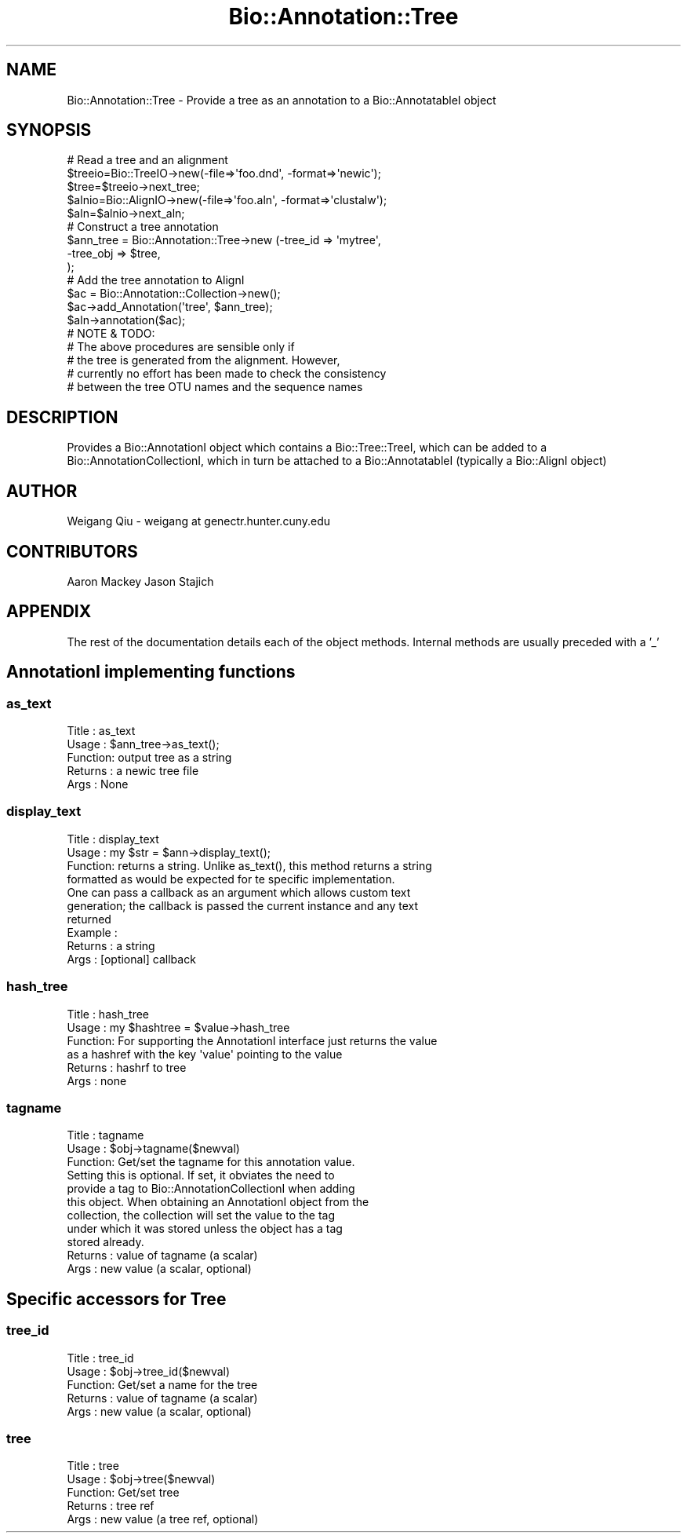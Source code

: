 .\" Automatically generated by Pod::Man 2.28 (Pod::Simple 3.29)
.\"
.\" Standard preamble:
.\" ========================================================================
.de Sp \" Vertical space (when we can't use .PP)
.if t .sp .5v
.if n .sp
..
.de Vb \" Begin verbatim text
.ft CW
.nf
.ne \\$1
..
.de Ve \" End verbatim text
.ft R
.fi
..
.\" Set up some character translations and predefined strings.  \*(-- will
.\" give an unbreakable dash, \*(PI will give pi, \*(L" will give a left
.\" double quote, and \*(R" will give a right double quote.  \*(C+ will
.\" give a nicer C++.  Capital omega is used to do unbreakable dashes and
.\" therefore won't be available.  \*(C` and \*(C' expand to `' in nroff,
.\" nothing in troff, for use with C<>.
.tr \(*W-
.ds C+ C\v'-.1v'\h'-1p'\s-2+\h'-1p'+\s0\v'.1v'\h'-1p'
.ie n \{\
.    ds -- \(*W-
.    ds PI pi
.    if (\n(.H=4u)&(1m=24u) .ds -- \(*W\h'-12u'\(*W\h'-12u'-\" diablo 10 pitch
.    if (\n(.H=4u)&(1m=20u) .ds -- \(*W\h'-12u'\(*W\h'-8u'-\"  diablo 12 pitch
.    ds L" ""
.    ds R" ""
.    ds C` ""
.    ds C' ""
'br\}
.el\{\
.    ds -- \|\(em\|
.    ds PI \(*p
.    ds L" ``
.    ds R" ''
.    ds C`
.    ds C'
'br\}
.\"
.\" Escape single quotes in literal strings from groff's Unicode transform.
.ie \n(.g .ds Aq \(aq
.el       .ds Aq '
.\"
.\" If the F register is turned on, we'll generate index entries on stderr for
.\" titles (.TH), headers (.SH), subsections (.SS), items (.Ip), and index
.\" entries marked with X<> in POD.  Of course, you'll have to process the
.\" output yourself in some meaningful fashion.
.\"
.\" Avoid warning from groff about undefined register 'F'.
.de IX
..
.nr rF 0
.if \n(.g .if rF .nr rF 1
.if (\n(rF:(\n(.g==0)) \{
.    if \nF \{
.        de IX
.        tm Index:\\$1\t\\n%\t"\\$2"
..
.        if !\nF==2 \{
.            nr % 0
.            nr F 2
.        \}
.    \}
.\}
.rr rF
.\"
.\" Accent mark definitions (@(#)ms.acc 1.5 88/02/08 SMI; from UCB 4.2).
.\" Fear.  Run.  Save yourself.  No user-serviceable parts.
.    \" fudge factors for nroff and troff
.if n \{\
.    ds #H 0
.    ds #V .8m
.    ds #F .3m
.    ds #[ \f1
.    ds #] \fP
.\}
.if t \{\
.    ds #H ((1u-(\\\\n(.fu%2u))*.13m)
.    ds #V .6m
.    ds #F 0
.    ds #[ \&
.    ds #] \&
.\}
.    \" simple accents for nroff and troff
.if n \{\
.    ds ' \&
.    ds ` \&
.    ds ^ \&
.    ds , \&
.    ds ~ ~
.    ds /
.\}
.if t \{\
.    ds ' \\k:\h'-(\\n(.wu*8/10-\*(#H)'\'\h"|\\n:u"
.    ds ` \\k:\h'-(\\n(.wu*8/10-\*(#H)'\`\h'|\\n:u'
.    ds ^ \\k:\h'-(\\n(.wu*10/11-\*(#H)'^\h'|\\n:u'
.    ds , \\k:\h'-(\\n(.wu*8/10)',\h'|\\n:u'
.    ds ~ \\k:\h'-(\\n(.wu-\*(#H-.1m)'~\h'|\\n:u'
.    ds / \\k:\h'-(\\n(.wu*8/10-\*(#H)'\z\(sl\h'|\\n:u'
.\}
.    \" troff and (daisy-wheel) nroff accents
.ds : \\k:\h'-(\\n(.wu*8/10-\*(#H+.1m+\*(#F)'\v'-\*(#V'\z.\h'.2m+\*(#F'.\h'|\\n:u'\v'\*(#V'
.ds 8 \h'\*(#H'\(*b\h'-\*(#H'
.ds o \\k:\h'-(\\n(.wu+\w'\(de'u-\*(#H)/2u'\v'-.3n'\*(#[\z\(de\v'.3n'\h'|\\n:u'\*(#]
.ds d- \h'\*(#H'\(pd\h'-\w'~'u'\v'-.25m'\f2\(hy\fP\v'.25m'\h'-\*(#H'
.ds D- D\\k:\h'-\w'D'u'\v'-.11m'\z\(hy\v'.11m'\h'|\\n:u'
.ds th \*(#[\v'.3m'\s+1I\s-1\v'-.3m'\h'-(\w'I'u*2/3)'\s-1o\s+1\*(#]
.ds Th \*(#[\s+2I\s-2\h'-\w'I'u*3/5'\v'-.3m'o\v'.3m'\*(#]
.ds ae a\h'-(\w'a'u*4/10)'e
.ds Ae A\h'-(\w'A'u*4/10)'E
.    \" corrections for vroff
.if v .ds ~ \\k:\h'-(\\n(.wu*9/10-\*(#H)'\s-2\u~\d\s+2\h'|\\n:u'
.if v .ds ^ \\k:\h'-(\\n(.wu*10/11-\*(#H)'\v'-.4m'^\v'.4m'\h'|\\n:u'
.    \" for low resolution devices (crt and lpr)
.if \n(.H>23 .if \n(.V>19 \
\{\
.    ds : e
.    ds 8 ss
.    ds o a
.    ds d- d\h'-1'\(ga
.    ds D- D\h'-1'\(hy
.    ds th \o'bp'
.    ds Th \o'LP'
.    ds ae ae
.    ds Ae AE
.\}
.rm #[ #] #H #V #F C
.\" ========================================================================
.\"
.IX Title "Bio::Annotation::Tree 3"
.TH Bio::Annotation::Tree 3 "2016-05-09" "perl v5.22.1" "User Contributed Perl Documentation"
.\" For nroff, turn off justification.  Always turn off hyphenation; it makes
.\" way too many mistakes in technical documents.
.if n .ad l
.nh
.SH "NAME"
Bio::Annotation::Tree \- Provide a tree as an annotation to a Bio::AnnotatableI
object
.SH "SYNOPSIS"
.IX Header "SYNOPSIS"
.Vb 1
\&   # Read a tree and an alignment
\&
\&   $treeio=Bio::TreeIO\->new(\-file=>\*(Aqfoo.dnd\*(Aq, \-format=>\*(Aqnewic\*(Aq);
\&   $tree=$treeio\->next_tree;
\&   $alnio=Bio::AlignIO\->new(\-file=>\*(Aqfoo.aln\*(Aq, \-format=>\*(Aqclustalw\*(Aq);
\&   $aln=$alnio\->next_aln;
\&
\&   # Construct a tree annotation
\&   $ann_tree = Bio::Annotation::Tree\->new (\-tree_id  => \*(Aqmytree\*(Aq,
\&                                           \-tree_obj     => $tree,
\&                                            );
\&
\&   # Add the tree annotation to AlignI
\&   $ac = Bio::Annotation::Collection\->new();
\&   $ac\->add_Annotation(\*(Aqtree\*(Aq, $ann_tree);
\&   $aln\->annotation($ac);
\&
\&   # NOTE & TODO: 
\&   # The above procedures are sensible only if 
\&   # the tree is generated from the alignment.  However, 
\&   # currently no effort has been made to check the consistency
\&   # between the tree OTU names and the sequence names
.Ve
.SH "DESCRIPTION"
.IX Header "DESCRIPTION"
Provides a Bio::AnnotationI object which contains a Bio::Tree::TreeI, which can
be added to a Bio::AnnotationCollectionI, which in turn be attached to a
Bio::AnnotatableI (typically a Bio::AlignI object)
.SH "AUTHOR"
.IX Header "AUTHOR"
Weigang Qiu \- weigang at genectr.hunter.cuny.edu
.SH "CONTRIBUTORS"
.IX Header "CONTRIBUTORS"
Aaron Mackey
Jason Stajich
.SH "APPENDIX"
.IX Header "APPENDIX"
The rest of the documentation details each of the object
methods. Internal methods are usually preceded with a '_'
.SH "AnnotationI implementing functions"
.IX Header "AnnotationI implementing functions"
.SS "as_text"
.IX Subsection "as_text"
.Vb 5
\& Title   : as_text
\& Usage   : $ann_tree\->as_text();
\& Function: output tree as a string
\& Returns : a newic tree file
\& Args    : None
.Ve
.SS "display_text"
.IX Subsection "display_text"
.Vb 4
\& Title   : display_text
\& Usage   : my $str = $ann\->display_text();
\& Function: returns a string. Unlike as_text(), this method returns a string
\&           formatted as would be expected for te specific implementation.
\&
\&           One can pass a callback as an argument which allows custom text
\&           generation; the callback is passed the current instance and any text
\&           returned
\& Example :
\& Returns : a string
\& Args    : [optional] callback
.Ve
.SS "hash_tree"
.IX Subsection "hash_tree"
.Vb 6
\& Title   : hash_tree
\& Usage   : my $hashtree = $value\->hash_tree
\& Function: For supporting the AnnotationI interface just returns the value
\&           as a hashref with the key \*(Aqvalue\*(Aq pointing to the value
\& Returns : hashrf to tree
\& Args    : none
.Ve
.SS "tagname"
.IX Subsection "tagname"
.Vb 11
\& Title   : tagname
\& Usage   : $obj\->tagname($newval)
\& Function: Get/set the tagname for this annotation value.
\&           Setting this is optional. If set, it obviates the need to
\&           provide a tag to Bio::AnnotationCollectionI when adding
\&           this object. When obtaining an AnnotationI object from the
\&           collection, the collection will set the value to the tag
\&           under which it was stored unless the object has a tag
\&           stored already.
\& Returns : value of tagname (a scalar)
\& Args    : new value (a scalar, optional)
.Ve
.SH "Specific accessors for Tree"
.IX Header "Specific accessors for Tree"
.SS "tree_id"
.IX Subsection "tree_id"
.Vb 5
\& Title   : tree_id
\& Usage   : $obj\->tree_id($newval)
\& Function: Get/set a name for the tree
\& Returns : value of tagname (a scalar)
\& Args    : new value (a scalar, optional)
.Ve
.SS "tree"
.IX Subsection "tree"
.Vb 5
\& Title   : tree
\& Usage   : $obj\->tree($newval)
\& Function: Get/set tree
\& Returns : tree ref
\& Args    : new value (a tree ref, optional)
.Ve
